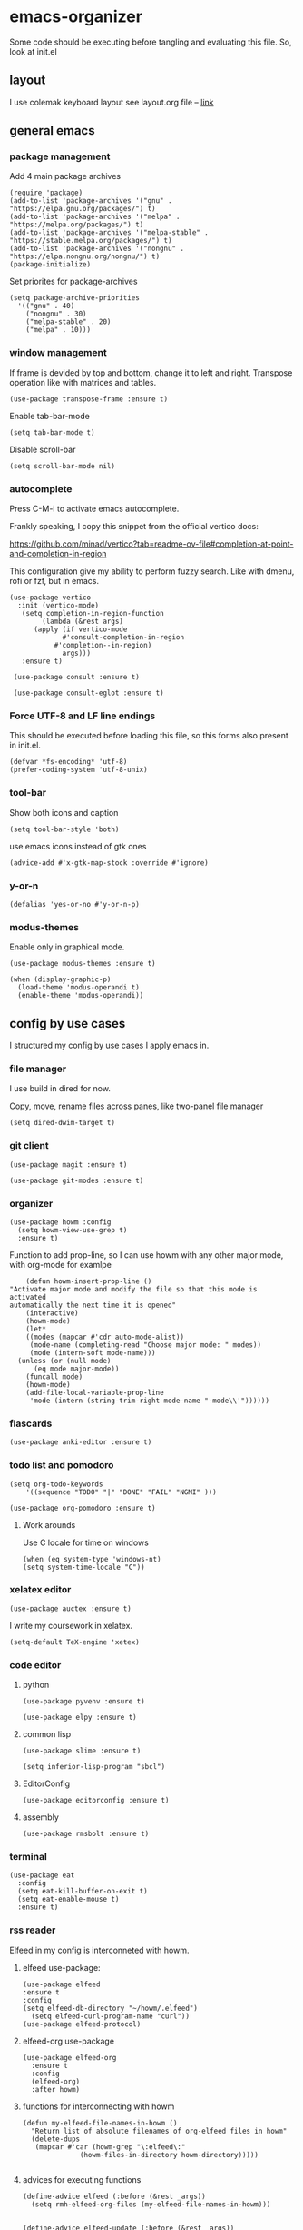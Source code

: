 * emacs-organizer

Some code should be executing before tangling and evaluating this file.
So, look at init.el

** layout
I use colemak keyboard layout see layout.org file -- [[./layout.org][link]]

** general emacs
*** package management
Add 4 main package archives
#+begin_src elisp
  (require 'package)
  (add-to-list 'package-archives '("gnu" . "https://elpa.gnu.org/packages/") t)
  (add-to-list 'package-archives '("melpa" . "https://melpa.org/packages/") t)
  (add-to-list 'package-archives '("melpa-stable" . "https://stable.melpa.org/packages/") t)
  (add-to-list 'package-archives '("nongnu" . "https://elpa.nongnu.org/nongnu/") t)
  (package-initialize)
#+end_src

#+RESULTS:
: t


Set priorites for package-archives
#+begin_src elisp
(setq package-archive-priorities
  '(("gnu" . 40)
    ("nongnu" . 30)
    ("melpa-stable" . 20)
    ("melpa" . 10)))
#+end_src

#+RESULTS:
: ((gnu . 40) (nongnu . 30) (melpa-stable . 20) (melpa . 10))


*** window management
If frame is devided by top and bottom, change it to left and right.
Transpose operation like with matrices and tables.
#+BEGIN_SRC elisp
(use-package transpose-frame :ensure t)
#+END_SRC

#+RESULTS:

Enable tab-bar-mode
#+begin_src elisp
  (setq tab-bar-mode t)
#+end_src

#+RESULTS:
: t

Disable scroll-bar
#+begin_src elisp
  (setq scroll-bar-mode nil)
#+end_src

#+RESULTS:

*** autocomplete
Press C-M-i to activate emacs autocomplete.

Frankly speaking, I copy this snippet from the official vertico docs:

https://github.com/minad/vertico?tab=readme-ov-file#completion-at-point-and-completion-in-region

This configuration give my ability to perform fuzzy search.
Like with dmenu, rofi or fzf, but in emacs.

#+begin_src elisp
  (use-package vertico
    :init (vertico-mode)
     (setq completion-in-region-function
	      (lambda (&rest args)
		(apply (if vertico-mode
			   #'consult-completion-in-region
			 #'completion--in-region)
		       args)))
     :ensure t)

   (use-package consult :ensure t)

   (use-package consult-eglot :ensure t)
#+end_src

#+results:



*** Force UTF-8 and LF line endings

This should be executed before loading this file,
so this forms also present in init.el.
#+BEGIN_SRC elisp
(defvar *fs-encoding* 'utf-8)
(prefer-coding-system 'utf-8-unix)
#+END_SRC

*** tool-bar
Show both icons and caption
#+begin_src elisp
   (setq tool-bar-style 'both)
#+end_src
use emacs icons instead of gtk ones

#+begin_src elisp
  (advice-add #'x-gtk-map-stock :override #'ignore)
#+end_src
*** y-or-n
#+begin_src elisp
  (defalias 'yes-or-no #'y-or-n-p)
#+end_src

#+RESULTS:
: yes-or-no

*** modus-themes

Enable only in graphical mode.
#+begin_src elisp
  (use-package modus-themes :ensure t)

  (when (display-graphic-p)
    (load-theme 'modus-operandi t)
    (enable-theme 'modus-operandi))
#+end_src

#+RESULTS:


** config by use cases
I structured my config by use cases I apply emacs in.

*** file manager
I use build in dired for now.

Copy, move, rename files across panes,
like two-panel file manager
#+begin_src elisp
    (setq dired-dwim-target t)
#+end_src

#+RESULTS:
: t

*** git client
#+begin_src elisp
  (use-package magit :ensure t)

  (use-package git-modes :ensure t)
#+end_src

#+RESULTS:

*** organizer
#+begin_src elisp
     (use-package howm :config
       (setq howm-view-use-grep t)
       :ensure t)
#+end_src

#+RESULTS:

Function to add prop-line,
so I can use howm with any other major mode,
with org-mode for examlpe
#+begin_src elisp
      (defun howm-insert-prop-line ()
  "Activate major mode and modify the file so that this mode is activated
  automatically the next time it is opened"
      (interactive)
      (howm-mode)
      (let*
	  ((modes (mapcar #'cdr auto-mode-alist))
	   (mode-name (completing-read "Choose major mode: " modes))
	   (mode (intern-soft mode-name)))
	(unless (or (null mode)
	    (eq mode major-mode))
	  (funcall mode)
	  (howm-mode)
	  (add-file-local-variable-prop-line
	   'mode (intern (string-trim-right mode-name "-mode\\'"))))))
#+end_src

*** flascards
#+begin_src elisp
  (use-package anki-editor :ensure t)
#+end_src

#+RESULTS:

*** todo list and pomodoro
#+begin_src elisp
  (setq org-todo-keywords
      '((sequence "TODO" "|" "DONE" "FAIL" "NGMI" )))
#+end_src

#+RESULTS:
| sequence | TODO |   |   | DONE | FAIL | NGMI |

#+BEGIN_SRC elisp
(use-package org-pomodoro :ensure t)
#+END_SRC

#+RESULTS:

**** Work arounds
Use C locale for time on windows

#+begin_src elisp
(when (eq system-type 'windows-nt)
(setq system-time-locale "C"))
#+end_src

#+RESULTS:
: C

*** xelatex editor
#+begin_src elisp
  (use-package auctex :ensure t)
#+end_src

#+RESULTS:

I write my coursework in xelatex.
#+BEGIN_SRC elisp
(setq-default TeX-engine 'xetex)
#+END_SRC

#+RESULTS:
: xetex


*** code editor

****  python 
#+begin_src elisp
  (use-package pyvenv :ensure t)
#+end_src

#+RESULTS:

#+begin_src elisp
  (use-package elpy :ensure t)
#+end_src

#+RESULTS:

**** common lisp
#+begin_src elisp
  (use-package slime :ensure t)
#+end_src

#+RESULTS:

#+begin_src elisp
  (setq inferior-lisp-program "sbcl")
#+end_src

#+RESULTS:
: sbcl

**** EditorConfig
#+begin_src elisp
  (use-package editorconfig :ensure t)
#+end_src

#+RESULTS:

**** assembly
#+begin_src elisp
  (use-package rmsbolt :ensure t)
#+end_src

*** terminal
#+begin_src elisp
  (use-package eat
    :config
    (setq eat-kill-buffer-on-exit t)
    (setq eat-enable-mouse t)
    :ensure t)
#+end_src
*** rss reader
Elfeed in my config is interconneted with howm.

**** elfeed use-package:
#+BEGIN_SRC elisp
  (use-package elfeed
  :ensure t
  :config
  (setq elfeed-db-directory "~/howm/.elfeed")
    (setq elfeed-curl-program-name "curl"))
  (use-package elfeed-protocol) 
#+END_SRC

#+RESULTS:

**** elfeed-org use-package
#+BEGIN_SRC elisp
(use-package elfeed-org
  :ensure t
  :config
  (elfeed-org)
  :after howm)
#+END_SRC

#+RESULTS:
: t

**** functions for interconnecting with howm
#+BEGIN_SRC elisp
(defun my-elfeed-file-names-in-howm ()
  "Return list of absolute filenames of org-elfeed files in howm"
  (delete-dups
   (mapcar #'car (howm-grep "\:elfeed\:"
		      (howm-files-in-directory howm-directory)))))
  
#+END_SRC

#+RESULTS:
: my-elfeed-file-names-in-howm

**** advices for executing functions
#+BEGIN_SRC elisp
(define-advice elfeed (:before (&rest _args))
  (setq rmh-elfeed-org-files (my-elfeed-file-names-in-howm)))


(define-advice elfeed-update (:before (&rest _args))
  (setq rmh-elfeed-org-files (my-elfeed-file-names-in-howm)))
#+END_SRC

#+RESULTS:

*** email client
#+begin_src elisp
  (setq 
     user-full-name "Корякин Артём"
     user-mail-address "karakin2000@gmail.com"
     send-mail-function 'smtpmail-send-it
     smtpmail-smtp-server "smtp.gmail.com"
     smtpmail-stream-type 'starttls ;; was nil (upgrade with STARTTLS if possible)
     smtpmail-smtp-service 587
     smtpmail-servers-requiring-authorization "*"
     gnus-save-score t
     gnus-startup-file "~/howm/.newsrc"
     gnus-backup-startup-file 'never
     gnus-select-method
     '(nnimap "gmail"
	      (nnimap-address "imap.gmail.com")
	      (nnmail-expiry-target "nnimap+gmail:[Gmail]/Корзина")
	      (nnimap-server-port 993)
	      (nnimap-stream ssl)
	      (gnus-search-engine gnus-search-imap)
	      (nnmail-expiry-wait 5)))
#+end_src

#+RESULTS:
| nnimap | gmail | (nnimap-address imap.gmail.com) | (nnmail-expiry-target nnimap+gmail:[Gmail]/Корзина) | (nnimap-server-port 993) | (nnimap-stream ssl) | (gnus-search-engine gnus-search-imap) | (nnmail-expiry-wait 5) |

*** epub reader
#+begin_src elisp
  (use-package nov :ensure t)
#+end_src

#+RESULTS:
